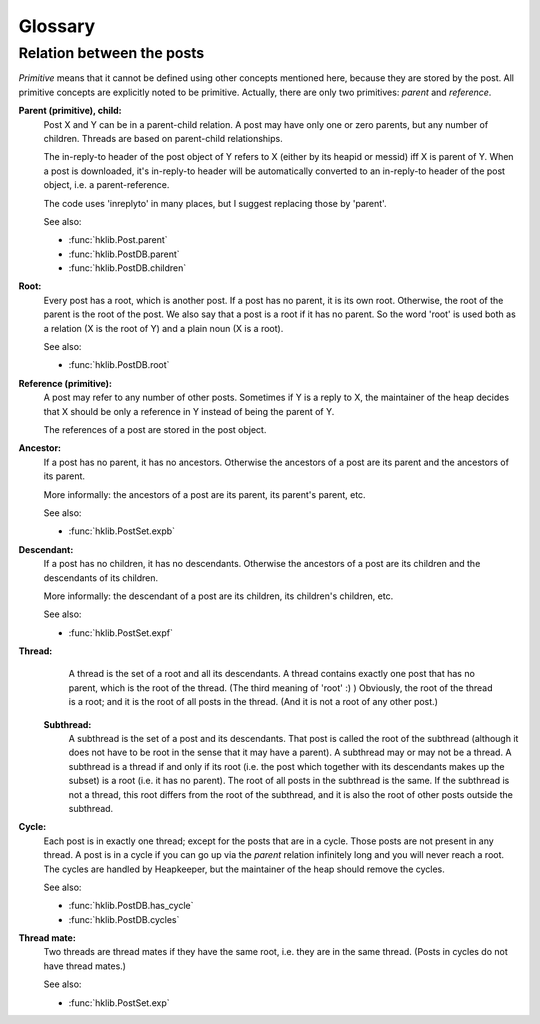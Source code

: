 Glossary
========

.. _post_relations:

Relation between the posts
--------------------------

*Primitive* means that it cannot be defined using other concepts mentioned
here, because they are stored by the post. All primitive concepts are
explicitly noted to be primitive. Actually, there are only two primitives:
*parent* and *reference*.

**Parent (primitive), child:**
    Post X and Y can be in a parent-child relation. A post may have
    only one or zero parents, but any number of children. Threads
    are based on parent-child relationships.
  
    The in-reply-to header of the post object of Y refers to X
    (either by its heapid or messid) iff X is parent of Y. When a
    post is downloaded, it's in-reply-to header will be
    automatically converted to an in-reply-to header of the
    post object, i.e. a parent-reference.
  
    The code uses 'inreplyto' in many places, but I suggest
    replacing those by 'parent'.
  
    See also:
    
    * :func:`hklib.Post.parent`
    * :func:`hklib.PostDB.parent`
    * :func:`hklib.PostDB.children`

**Root:**
    Every post has a root, which is another post. If a post has no
    parent, it is its own root. Otherwise, the root of the parent is
    the root of the post. We also say that a post is a root if it has
    no parent. So the word 'root' is used both as a relation (X is the
    root of Y) and a plain noun (X is a root).

    See also:
    
    * :func:`hklib.PostDB.root`

**Reference (primitive):**
    A post may refer to any number of other posts. Sometimes if Y is
    a reply to X, the maintainer of the heap decides that X should be
    only a reference in Y instead of being the parent of Y.

    The references of a post are stored in the post object.

**Ancestor:**
    If a post has no parent, it has no ancestors. Otherwise the
    ancestors of a post are its parent and the ancestors of its
    parent.

    More informally: the ancestors of a post are its parent, its
    parent's parent, etc.

    See also:
    
    * :func:`hklib.PostSet.expb`

**Descendant:**
    If a post has no children, it has no descendants. Otherwise the
    ancestors of a post are its children and the descendants of its
    children.

    More informally: the descendant of a post are its children, its
    children's children, etc.

    See also:
    
    * :func:`hklib.PostSet.expf`

**Thread:**
     A thread is the set of a root and all its descendants. A thread
     contains exactly one post that has no parent, which is the root of
     the thread. (The third meaning of 'root' :) ) Obviously, the root
     of the thread is a root; and it is the root of all posts in the
     thread. (And it is not a root of any other post.)

 **Subthread:**
     A subthread is the set of a post and its descendants. That post
     is called the root of the subthread (although it does not have
     to be root in the sense that it may have a parent). A subthread
     may or may not be a thread. A subthread is a thread if and only
     if its root (i.e. the post which together with its descendants
     makes up the subset) is a root (i.e. it has no parent). The root
     of all posts in the subthread is the same. If the subthread is
     not a thread, this root differs from the root of the subthread,
     and it is also the root of other posts outside the subthread. 

.. _cycle:

**Cycle:**
    Each post is in exactly one thread; except for the posts that are
    in a cycle. Those posts are not present in any thread. A post is
    in a cycle if you can go up via the *parent* relation infinitely
    long and you will never reach a root. The cycles are handled by
    Heapkeeper, but the maintainer of the heap should remove the cycles.

    See also:
    
    * :func:`hklib.PostDB.has_cycle`
    * :func:`hklib.PostDB.cycles`

**Thread mate:**
    Two threads are thread mates if they have the same root, i.e. they
    are in the same thread. (Posts in cycles do not have thread
    mates.)

    See also:
    
    * :func:`hklib.PostSet.exp`
